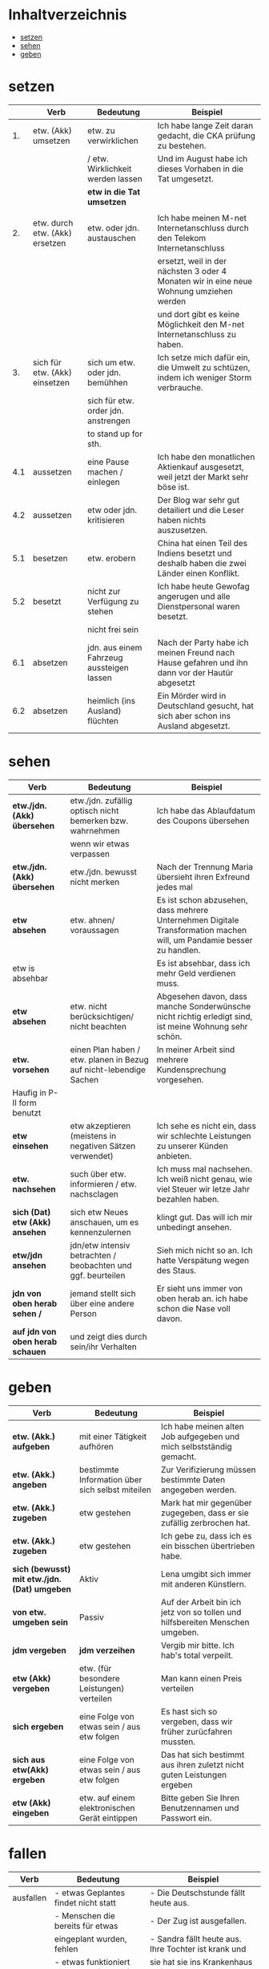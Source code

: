 * Inhaltverzeichnis
- [[#setzen][setzen]]
- [[#sehen][sehen]]
- [[#geben][geben]]
* setzen
:PROPERTIES:
:CUSTOM_ID: setzen
:END:
|-----+--------------------------------+-------------------------------------------+-------------------------------------------------------------------------------------------------|
|     | Verb                           | Bedeutung                                 | Beispiel                                                                                        |
|-----+--------------------------------+-------------------------------------------+-------------------------------------------------------------------------------------------------|
|  1. | etw. (Akk) umsetzen            | etw. zu verwirklichen                     | Ich habe lange Zeit daran gedacht, die CKA prüfung zu bestehen.                                 |
|     |                                | / etw. Wirklichkeit werden lassen         | Und im August habe ich dieses Vorhaben in die Tat umgesetzt.                                    |
|     |                                | *etw in die Tat umsetzen*                 |                                                                                                 |
|     |                                |                                           |                                                                                                 |
|-----+--------------------------------+-------------------------------------------+-------------------------------------------------------------------------------------------------|
|  2. | etw. durch etw. (Akk) ersetzen | etw. oder jdn. austauschen                | Ich habe meinen M-net Internetanschluss durch den Telekom Internetanschluss                     |
|     |                                |                                           | ersetzt, weil in der nächsten 3 oder 4 Monaten wir in eine neue Wohnung umziehen werden         |
|     |                                |                                           | und dort gibt es keine Möglichkeit den M-net Internetanschluss zu haben.                        |
|-----+--------------------------------+-------------------------------------------+-------------------------------------------------------------------------------------------------|
|  3. | sich für etw. (Akk) einsetzen  | sich um etw. oder jdn. bemühhen           | Ich setze mich dafür ein, die Umwelt zu schtüzen, indem ich weniger Storm verbrauche.           |
|     |                                | sich für etw. order jdn. anstrengen       |                                                                                                 |
|     |                                | to stand up for sth.                      |                                                                                                 |
|-----+--------------------------------+-------------------------------------------+-------------------------------------------------------------------------------------------------|
| 4.1 | aussetzen                      | eine Pause machen / einlegen              | Ich habe den monatlichen Aktienkauf ausgesetzt, weil jetzt der Markt sehr böse ist.             |
|-----+--------------------------------+-------------------------------------------+-------------------------------------------------------------------------------------------------|
| 4.2 | aussetzen                      | etw oder jdn. kritisieren                 | Der Blog war sehr gut detailiert und die Leser haben nichts auszusetzen.                        |
|-----+--------------------------------+-------------------------------------------+-------------------------------------------------------------------------------------------------|
| 5.1 | besetzen                       | etw. erobern                              | China hat einen Teil des Indiens besetzt und deshalb haben die zwei Länder einen Konflikt.      |
|-----+--------------------------------+-------------------------------------------+-------------------------------------------------------------------------------------------------|
| 5.2 | besetzt                        | nicht zur Verfügung zu stehen             | Ich habe heute Gewofag angerugen und alle Dienstpersonal waren besetzt.                         |
|-----+--------------------------------+-------------------------------------------+-------------------------------------------------------------------------------------------------|
|     |                                | nicht frei sein                           |                                                                                                 |
|-----+--------------------------------+-------------------------------------------+-------------------------------------------------------------------------------------------------|
| 6.1 | absetzen                       | jdn. aus einem Fahrzeug aussteigen lassen | Nach der Party habe ich meinen Freund nach Hause gefahren und ihn dann vor der Hautür abgesetzt |
|-----+--------------------------------+-------------------------------------------+-------------------------------------------------------------------------------------------------|
| 6.2 | absetzen                       | heimlich (ins Ausland) flüchten           | Ein Mörder wird in Deutschland gesucht, hat sich aber schon ins Ausland abgesetzt.              |
|-----+--------------------------------+-------------------------------------------+-------------------------------------------------------------------------------------------------|
* sehen
:PROPERTIES:
:CUSTOM_ID: sehen
:END:
|----------------------------------+--------------------------------------------------------------------+----------------------------------------------------------------------------------------------------------------------|
| Verb                             | Bedeutung                                                          | Beispiel                                                                                                             |
|----------------------------------+--------------------------------------------------------------------+----------------------------------------------------------------------------------------------------------------------|
| *etw./jdn. (Akk) übersehen*      | etw./jdn. zufällig optisch nicht bemerken bzw. wahrnehmen          | Ich habe das Ablaufdatum des Coupons übersehen                                                                       |
|                                  | wenn wir etwas verpassen                                           |                                                                                                                      |
|----------------------------------+--------------------------------------------------------------------+----------------------------------------------------------------------------------------------------------------------|
| *etw./jdn. (Akk) übersehen*      | etw./jdn. bewusst nicht merken                                     | Nach der Trennung Maria übersieht ihren Exfreund jedes mal                                                           |
|----------------------------------+--------------------------------------------------------------------+----------------------------------------------------------------------------------------------------------------------|
| *etw absehen*                    | etw. ahnen/ voraussagen                                            | Es ist schon abzusehen, dass mehrere Unternehmen Digitale Transformation machen will, um Pandamie besser zu handlen. |
| etw is absehbar                  |                                                                    | Es ist absehbar, dass ich mehr Geld verdienen muss.                                                                  |
|----------------------------------+--------------------------------------------------------------------+----------------------------------------------------------------------------------------------------------------------|
| *etw absehen*                    | etw. nicht berücksichtigen/ nicht beachten                         | Abgesehen davon, dass manche Sonderwünsche nicht richtig erledigt sind, ist meine Wohnung sehr schön.                |
|----------------------------------+--------------------------------------------------------------------+----------------------------------------------------------------------------------------------------------------------|
| *etw. vorsehen*                  | einen Plan haben / etw. planen in Bezug auf nicht-lebendige Sachen | In meiner Arbeit sind mehrere Kundensprechung vorgesehen.                                                            |
| Haufig in P-II form benutzt      |                                                                    |                                                                                                                      |
|----------------------------------+--------------------------------------------------------------------+----------------------------------------------------------------------------------------------------------------------|
| *etw einsehen*                   | etw akzeptieren (meistens in negativen Sätzen verwendet)           | Ich sehe es nicht ein, dass wir schlechte Leistungen zu unserer Künden anbieten.                                     |
|----------------------------------+--------------------------------------------------------------------+----------------------------------------------------------------------------------------------------------------------|
| *etw. nachsehen*                 | such über etw. informieren / etw. nachsclagen                      | Ich muss mal nachsehen. Ich weiß nicht genau, wie viel Steuer wir letze Jahr bezahlen haben.                         |
|----------------------------------+--------------------------------------------------------------------+----------------------------------------------------------------------------------------------------------------------|
| *sich (Dat) etw (Akk) ansehen*   | sich etw Neues anschauen, um es kennenzulernen                     | klingt gut. Das will ich mir unbedingt ansehen.                                                                      |
|----------------------------------+--------------------------------------------------------------------+----------------------------------------------------------------------------------------------------------------------|
| *etw/jdn ansehen*                | jdn/etw intensiv betrachten / beobachten und ggf. beurteilen       | Sieh mich nicht so an. Ich hatte Verspätung wegen des Staus.                                                         |
|----------------------------------+--------------------------------------------------------------------+----------------------------------------------------------------------------------------------------------------------|
| *jdn von oben herab sehen /*     | jemand stellt sich über eine andere Person                         | Er sieht uns immer von oben herab an. ich habe schon die Nase voll davon.                                            |
| *auf jdn von oben herab schauen* | und zeigt dies durch sein/ihr Verhalten                            |                                                                                                                      |
|----------------------------------+--------------------------------------------------------------------+----------------------------------------------------------------------------------------------------------------------|
* geben
:PROPERTIES:
:CUSTOM_ID: geben
:END:
|----------------------------------------------+-------------------------------------------------+-------------------------------------------------------------------------------|
| Verb                                         | Bedeutung                                       | Beispiel                                                                      |
|----------------------------------------------+-------------------------------------------------+-------------------------------------------------------------------------------|
| *etw. (Akk.) aufgeben*                       | mit einer Tätigkeit aufhören                    | Ich habe meinen alten Job aufgegeben und mich selbstständig gemacht.          |
| *etw. (Akk.) angeben*                        | bestimmte Information über sich selbst miteilen | Zur Verifizierung müssen bestimmte Daten angegeben werden.                    |
| *etw. (Akk.) zugeben*                        | etw gestehen                                    | Mark hat mir gegenüber zugegeben, dass er sie zufällig zerbrochen hat.        |
| *etw. (Akk.) zugeben*                        | etw gestehen                                    | Ich gebe zu, dass ich es ein bisschen übertrieben habe.                       |
| *sich (bewusst) mit etw./jdn. (Dat) umgeben* | Aktiv                                           | Lena umgibt sich immer mit anderen Künstlern.                                 |
| *von etw. umgeben sein*                      | Passiv                                          | Auf der Arbeit bin ich jetz von so tollen und hilfsbereiten Menschen umgeben. |
| *jdm vergeben*                               | *jdm verzeihen*                                 | Vergib mir bitte. Ich hab's total verpeilt.                                   |
| *etw (Akk) vergeben*                         | etw. (für besondere Leistungen) verteilen       | Man kann einen Preis verteilen                                                |
| *sich ergeben*                               | eine Folge von etwas sein / aus etw folgen      | Es hast sich so vergeben, dass wir früher zurücfahren mussten.                |
| *sich aus etw(Akk) ergeben*                  | eine Folge von etwas sein / aus etw folgen      | Das hat sich bestimmt aus ihren zuletzt nicht guten Leistungen ergeben        |
| *etw (Akk) eingeben*                         | etw. auf einem elektronischen Gerät eintippen   | Bitte geben Sie Ihren Benutzennamen und Passwort ein.                         |
* fallen
|-----------+-------------------------------------------+-----------------------------------------------------------------|
| Verb      | Bedeutung                                 | Beispiel                                                        |
|-----------+-------------------------------------------+-----------------------------------------------------------------|
| ausfallen | - etwas Geplantes findet nicht statt      | - Die Deutschstunde fällt heute aus.                            |
|           | - Menschen die bereits für etwas          | - Der Zug ist ausgefallen.                                      |
|           | eingeplant wurden, fehlen                 | - Sandra fällt heute aus. Ihre Tochter ist krank und            |
|           | - etwas funktioniert nicht mehr (technik) | sie hat sie ins Krankenhaus gefahren.                           |
|           |                                           | - Ich glaube, der Storm ist im ganzen Haus ausgefallen.         |
|           |                                           | - Sie haben sich für einen Workshop eingetragen.                |
|           |                                           | Leider fällt er aufgrund der aktullen Pandemielage aus.         |
|-----------+-------------------------------------------+-----------------------------------------------------------------|
| einfallen | - in den Sinn kommen                      | - Klar! Ach nee, warte mal, mir ist gerade eingefallen,         |
|           | - plötzlich an etw. denken                | dass ich heute noch zum Baumarkt muss. Es tut mir leid!         |
|           | - sich plötzlich an etw. errineren        | - Weißt du das? Mir fällt gerade ein, dass wir heute beim       |
|           |                                           | Einkaufen an die Sahne nicht gedacht haben. Ich brauche sie     |
|           |                                           | morgen unbedingt.                                               |
|           |                                           | - So spontan fällt mir nichts ein. Ich überlege es mir.         |
|-----------+-------------------------------------------+-----------------------------------------------------------------|
| auffallen | - ins Auge springen                       | - Ist dir gestern auch aufgefallen, dass Maria den ganzen       |
|           | - bemerkenswert bzw. unübersehbar sein    | Abend über bedrück wirkte.                                      |
|           |                                           | - Thomas ist mir sofort durch seine Stimme aufgefallen.         |
|           |                                           | - Als wir auf Bali angekommen sind, ist mir sofort aufgefallen, |
|           |                                           | wir leer die Strände sind.                                      |
|-----------+-------------------------------------------+-----------------------------------------------------------------|
